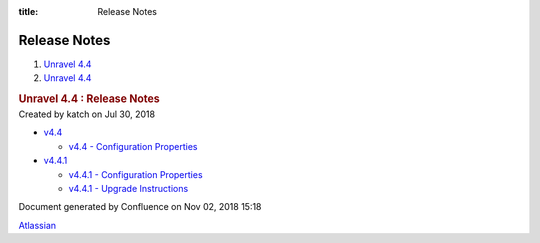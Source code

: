 :title: Release Notes

Release Notes
=============

.. container::
   :name: page

   .. container:: aui-page-panel
      :name: main

      .. container::
         :name: main-header

         .. container::
            :name: breadcrumb-section

            #. `Unravel 4.4 <index.html>`__
            #. `Unravel 4.4 <Unravel-4.4_541197025.html>`__

         .. rubric:: Unravel 4.4 : Release Notes
            :name: title-heading
            :class: pagetitle

      .. container:: view
         :name: content

         .. container:: page-metadata

            Created by katch on Jul 30, 2018

         .. container:: wiki-content group
            :name: main-content

            -  `v4.4 <v4.4_541131724.html>`__

               -  `v4.4 - Configuration
                  Properties <v4.4---Configuration-Properties_551289781.html>`__

            -  `v4.4.1 <v4.4.1_601621001.html>`__

               -  `v4.4.1 - Configuration
                  Properties <v4.4.1---Configuration-Properties_601653662.html>`__
               -  `v4.4.1 - Upgrade
                  Instructions <v4.4.1---Upgrade-Instructions_601653668.html>`__

   .. container::
      :name: footer

      .. container:: section footer-body

         Document generated by Confluence on Nov 02, 2018 15:18

         .. container::
            :name: footer-logo

            `Atlassian <http://www.atlassian.com/>`__

